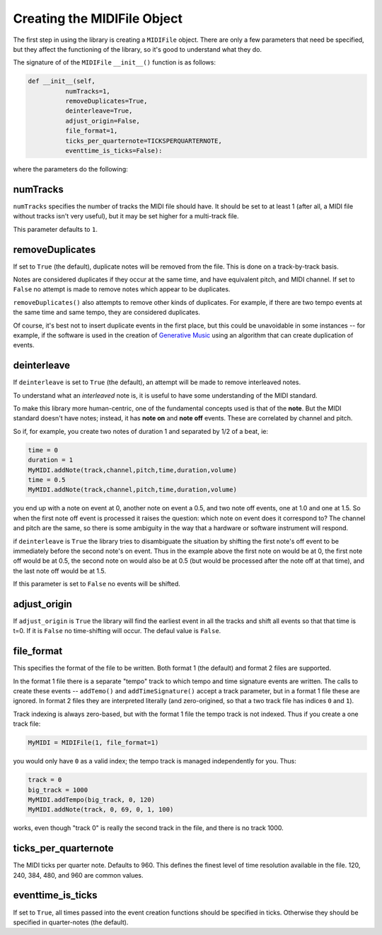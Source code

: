 Creating the MIDIFile Object
============================

The first step in using the library is creating a ``MIDIFile`` object.
There are only a few parameters that need be specified, but they affect
the functioning of the library, so it's good to understand what they do.

The signature of of the ``MIDIFile`` ``__init__()`` function is
as follows:

.. code:: python

  def __init__(self,
            numTracks=1,
            removeDuplicates=True,
            deinterleave=True,
            adjust_origin=False,
            file_format=1,
            ticks_per_quarternote=TICKSPERQUARTERNOTE,
            eventtime_is_ticks=False):

where the parameters do the following:

numTracks
---------

``numTracks`` specifies the number of tracks the MIDI file should have.
It should be set to at least 1 (after all, a MIDI file without tracks isn't
very useful), but it may be set higher for a multi-track file.

This parameter defaults to ``1``.

removeDuplicates
----------------

If set to ``True`` (the default), duplicate notes will be removed from
the file. This is done on a track-by-track basis.

Notes are considered duplicates if they occur at the same time, and have
equivalent pitch, and MIDI channel. If set to ``False`` no attempt is made
to remove notes which appear to be duplicates.

``removeDuplicates()`` also attempts to remove other kinds of duplicates. For
example, if there are two tempo events at the same time and same tempo, they
are considered duplicates.

Of course, it's best not to insert duplicate events in the first place,
but this could be unavoidable in some instances -- for example, if the software
is used in the creation of `Generative Music <https://en.wikipedia.org/wiki/Generative_music>`_
using an algorithm that can create duplication of events.

deinterleave
------------

If ``deinterleave`` is set to ``True`` (the default), an attempt will be made
to remove interleaved notes.

To understand what an *interleaved* note is, it is useful to have some understanding
of the MIDI standard.

To make this library more human-centric, one of the fundamental concepts used is
that of the **note**. But the MIDI standard doesn't have notes; instead, it has
**note on** and **note off** events. These are correlated by channel and pitch.

So if, for example, you create two notes of duration 1 and separated by 1/2 of
a beat, ie:

.. code:: python

  time = 0
  duration = 1
  MyMIDI.addNote(track,channel,pitch,time,duration,volume)
  time = 0.5
  MyMIDI.addNote(track,channel,pitch,time,duration,volume)

you end up with a note on event at 0, another note on event a 0.5, and
two note off events, one at 1.0 and one at 1.5. So when the first note off
event is processed it raises the question: which note on event does it correspond to?
The channel and pitch are the same, so there is some ambiguity in the
way that a hardware or software instrument will respond.

if ``deinterleave`` is ``True`` the library tries to disambiguate the situation
by shifting the first note's off event to be immediately before the second
note's on event. Thus in the example above the first note on would be at 0,
the first note off would be at 0.5, the second note on would also be at
0.5 (but would be processed after the note off at that time), and the last
note off would be at 1.5.

If this parameter is set to ``False`` no events will be shifted.

adjust_origin
-------------

If ``adjust_origin`` is ``True`` the library will find the earliest
event in all the tracks and shift all events so that that time is t=0.
If it is ``False`` no time-shifting will occur. The defaul value is
``False``.

file_format
-----------

This specifies the format of the file to be written. Both format 1 (the default)
and format 2 files are supported.

In the format 1 file there is a separate "tempo" track to which tempo and
time signature events are written. The calls to create these events --
``addTemo()`` and ``addTimeSignature()`` accept a track parameter, but in
a format 1 file these are ignored. In format 2 files they are interpreted
literally (and zero-origined, so that a two track file has indices ``0`` and
``1``).

Track indexing is always zero-based, but with the format 1 file the tempo track
is not indexed. Thus if you create a one track file:

.. code:: python

    MyMIDI = MIDIFile(1, file_format=1)

you would only have ``0`` as a valid index; the tempo track is managed independently
for you. Thus:

.. code:: python

    track = 0
    big_track = 1000
    MyMIDI.addTempo(big_track, 0, 120)
    MyMIDI.addNote(track, 0, 69, 0, 1, 100)

works, even though "track 0" is really the second track in the file, and there is
no track 1000.

ticks_per_quarternote
---------------------

The MIDI ticks per quarter note. Defaults to 960. This defines the
finest level of time resolution available in the file. 120, 240, 384,
480, and 960 are common values.

eventtime_is_ticks
------------------

If set to ``True``, all times passed into the event creation functions
should be specified in ticks. Otherwise they should be specified in
quarter-notes (the default).
